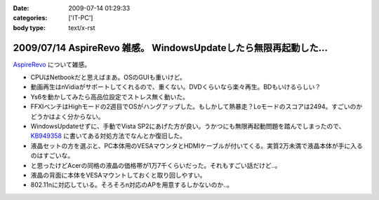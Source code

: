 :date: 2009-07-14 01:29:33
:categories: ['IT-PC']
:body type: text/x-rst

=================================================================
2009/07/14 AspireRevo 雑感。 WindowsUpdateしたら無限再起動した...
=================================================================

`AspireRevo`_ について雑感。

* CPUはNetbookだと思えばまあ。OSのGUIも重いけど。
* 動画再生はnVidiaがサポートしてくれるので、重くない。DVDくらいなら楽々再生。BDもいけるらしい？
* Ys6を動かしてみたら高品位設定でストレス無く動いた。
* FFXIベンチはHighモードの2週目でOSがハングアップした。もしかして熱暴走？Loモードのスコアは2494。すごいのかどうかはよく分からない。
* WindowsUpdateせずに、手動でVista SP2にあげた方が良い。うかつにも無限再起動問題を踏んでしまったので、 `KB949358`_ に書いてある対処方法でなんとか復旧した。
* 液晶セットの方を選ぶと、PC本体用のVESAマウンタとHDMIケーブルが付いてくる。実質2万未満で液晶本体が手に入るのはすごいな。
* と思ったけどAcerの同格の液晶の価格帯が1万7千くらいだった。それもすごい話だけど..。
* 液晶の背面に本体をVESAマウントしておくと取り回しやすい。
* 802.11nに対応している。そろそろn対応のAPを用意するしかないのか..。


.. _`AspireRevo`: http://www.yodobashi.com/ec/product/100000001001122077/index.html

.. _`KB949358`: http://support.microsoft.com/kb/949358/ja

.. :extend type: text/html
.. :extend:

